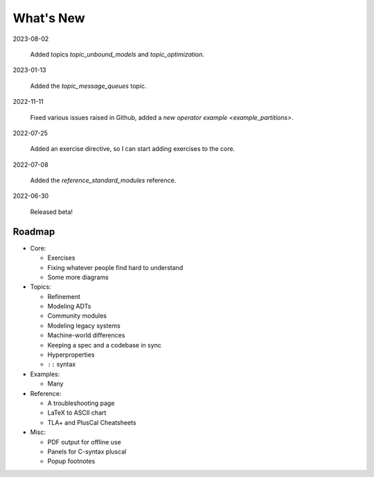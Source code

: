 
.. _whatsnew:


#######################
What's New
#######################

2023-08-02

  Added topics `topic_unbound_models` and `topic_optimization`.

2023-01-13

  Added the `topic_message_queues` topic.

2022-11-11

  Fixed various issues raised in Github, added a `new operator example <example_partitions>`.

2022-07-25

  Added an exercise directive, so I can start adding exercises to the core.

2022-07-08

  Added the `reference_standard_modules` reference.

2022-06-30

  Released beta!



.. _roadmap:

Roadmap
=========

* Core:

  - Exercises
  - Fixing whatever people find hard to understand
  - Some more diagrams

* Topics:

  - Refinement
  - Modeling ADTs
  - Community modules
  - Modeling legacy systems
  - Machine-world differences
  - Keeping a spec and a codebase in sync
  - Hyperproperties
  - ``::`` syntax

* Examples:

  - Many

* Reference:

  - A troubleshooting page
  - LaTeX to ASCII chart
  - TLA+ and PlusCal Cheatsheets
  

* Misc:

  - PDF output for offline use
  - Panels for C-syntax pluscal
  - Popup footnotes


.. todolist::

